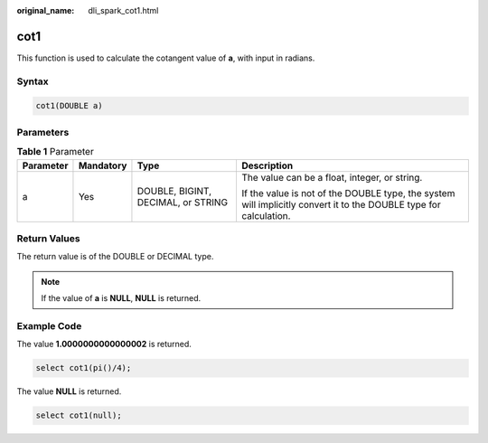 :original_name: dli_spark_cot1.html

.. _dli_spark_cot1:

cot1
====

This function is used to calculate the cotangent value of **a**, with input in radians.

Syntax
------

.. code-block::

   cot1(DOUBLE a)

Parameters
----------

.. table:: **Table 1** Parameter

   +-----------------+-----------------+------------------------------------+-------------------------------------------------------------------------------------------------------------------+
   | Parameter       | Mandatory       | Type                               | Description                                                                                                       |
   +=================+=================+====================================+===================================================================================================================+
   | a               | Yes             | DOUBLE, BIGINT, DECIMAL, or STRING | The value can be a float, integer, or string.                                                                     |
   |                 |                 |                                    |                                                                                                                   |
   |                 |                 |                                    | If the value is not of the DOUBLE type, the system will implicitly convert it to the DOUBLE type for calculation. |
   +-----------------+-----------------+------------------------------------+-------------------------------------------------------------------------------------------------------------------+

Return Values
-------------

The return value is of the DOUBLE or DECIMAL type.

.. note::

   If the value of **a** is **NULL**, **NULL** is returned.

Example Code
------------

The value **1.0000000000000002** is returned.

.. code-block::

   select cot1(pi()/4);

The value **NULL** is returned.

.. code-block::

   select cot1(null);
